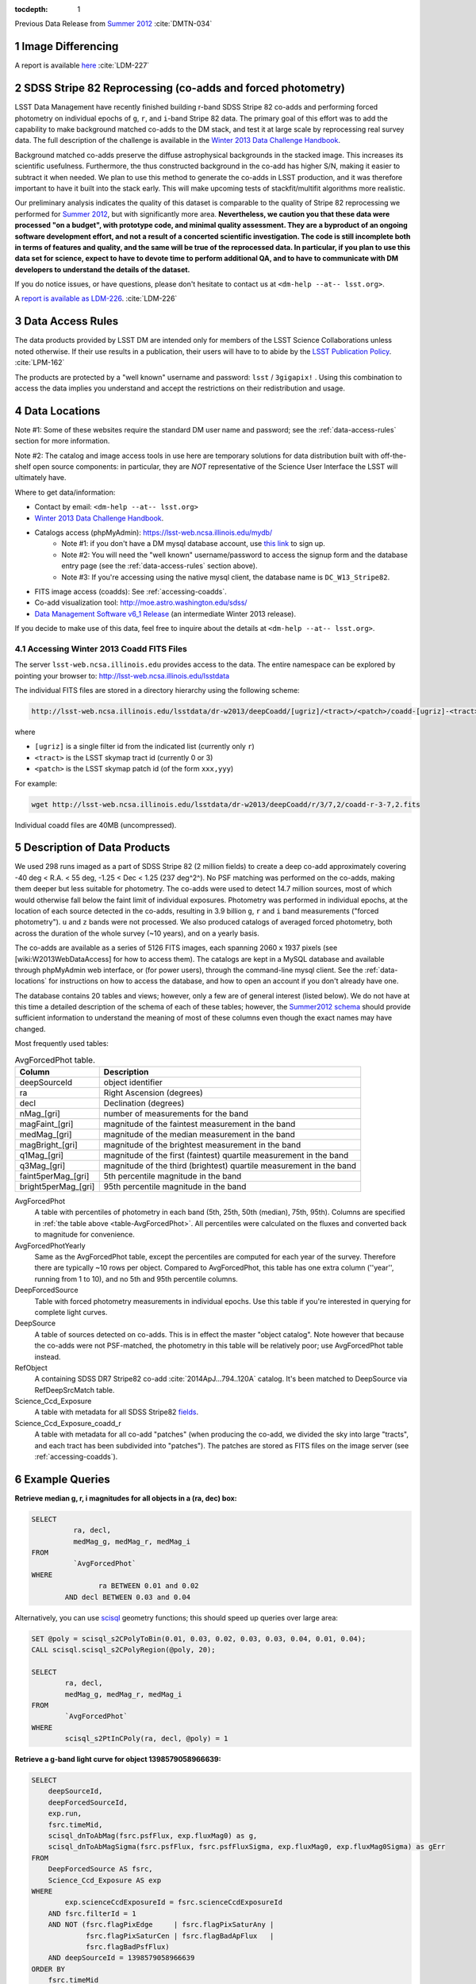 ..
  Technote content.

  See https://developer.lsst.io/docs/rst_styleguide.html
  for a guide to reStructuredText writing.

  Do not put the title, authors or other metadata in this document;
  those are automatically added.

  Use the following syntax for sections:

  Sections
  ========

  and

  Subsections
  -----------

  and

  Subsubsections
  ^^^^^^^^^^^^^^

  To add images, add the image file (png, svg or jpeg preferred) to the
  _static/ directory. The reST syntax for adding the image is

  .. figure:: /_static/filename.ext
     :name: fig-label
     :target: http://target.link/url

     Caption text.

   Run: ``make html`` and ``open _build/html/index.html`` to preview your work.
   See the README at https://github.com/lsst-sqre/lsst-technote-bootstrap or
   this repo's README for more info.

   Feel free to delete this instructional comment.

:tocdepth: 1

.. sectnum::

.. Add content below. Do not include the document title.

Previous Data Release from `Summer 2012`_ :cite:`DMTN-034`

.. _Summer 2012: https://dmtn-034.lsst.io

Image Differencing
------------------

A report is available `here <https://ls.st/LDM-227>`_ :cite:`LDM-227`

SDSS Stripe 82 Reprocessing (co-adds and forced photometry)
-----------------------------------------------------------

LSST Data Management have recently finished building r-band SDSS Stripe 82 co-adds and performing forced photometry on individual epochs of ``g``, ``r``, and ``i``-band Stripe 82 data.
The primary goal of this effort was to add the capability to make background matched co-adds to the DM stack, and test it at large scale by reprocessing real survey data. The full description of the challenge is available in the `Winter 2013 Data Challenge Handbook`_.

.. _Winter 2013 Data Challenge Handbook: https://docushare.lsstcorp.org/docushare/dsweb/Get/Document-15299

Background matched co-adds preserve the diffuse astrophysical backgrounds in the stacked image. This increases its scientific usefulness.
Furthermore, the thus constructed background in the co-add has higher S/N, making it easier to subtract it when needed. We plan to use this method to generate the co-adds in LSST production, and it was therefore important to have it built into the stack early.
This will make upcoming tests of stackfit/multifit algorithms more realistic.

Our preliminary analysis indicates the quality of this dataset is comparable to the quality of Stripe 82 reprocessing we performed for `Summer 2012`_, but with significantly more area.
**Nevertheless, we caution you that these data were processed "on a budget", with prototype code, and minimal quality assessment.
They are a byproduct of an ongoing software development effort, and not a result of a concerted scientific investigation. The code is still incomplete both in terms of features and quality, and the same will be true of the reprocessed data.
In particular, if you plan to use this data set for science, expect to have to devote time to perform additional QA, and to have to communicate with DM developers to understand the details of the dataset.**

If you do notice issues, or have questions, please don't hesitate to contact us at ``<dm-help --at-- lsst.org>``.

A `report is available as LDM-226 <https://ls.st/LDM-226>`_. :cite:`LDM-226`

.. _data-access-rules:

Data Access Rules
-----------------

The data products provided by LSST DM are intended only for members of the LSST Science Collaborations unless noted otherwise.
If their use results in a publication, their users will have to to abide by the `LSST Publication Policy`_. :cite:`LPM-162`

.. _LSST Publication Policy: http://ls.st/LPM-162

The products are protected by a "well known" username and password: ``lsst`` / ``3gigapix!`` .
Using this combination to access the data implies you understand and accept the restrictions on their redistribution and usage.

.. _data-locations:

Data Locations
--------------

Note #1: Some of these websites require the standard DM user name and password; see the :ref:`data-access-rules` section for more information.

Note #2: The catalog and image access tools in use here are temporary solutions for data distribution built with off-the-shelf open source components: in particular, they are *NOT* representative of the Science User Interface the LSST will ultimately have.

Where to get data/information:

* Contact by email: ``<dm-help --at-- lsst.org>``
* `Winter 2013 Data Challenge Handbook`_.
* Catalogs access (phpMyAdmin): https://lsst-web.ncsa.illinois.edu/mydb/
   - Note #1: if you don't have a DM mysql database account, use `this link <http://lsst-web.ncsa.illinois.edu/dbaccount>`_ to sign up.
   - Note #2: You will need the "well known" username/password to access the signup form and the database entry page (see the :ref:`data-access-rules` section above).
   - Note #3: If you're accessing using the native mysql client, the database name is ``DC_W13_Stripe82``.
* FITS image access (coadds): See :ref:`accessing-coadds`.
* Co-add visualization tool: http://moe.astro.washington.edu/sdss/
* `Data Management Software v6_1 Release <https://dev.lsstcorp.org/trac/wiki/Installing/Winter2013>`_ (an intermediate Winter 2013 release).

If you decide to make use of this data, feel free to inquire about the details at ``<dm-help --at-- lsst.org>``.

.. _accessing-coadds:

Accessing Winter 2013 Coadd FITS Files
^^^^^^^^^^^^^^^^^^^^^^^^^^^^^^^^^^^^^^

The server ``lsst-web.ncsa.illinois.edu`` provides access to the data.
The entire namespace can be explored by pointing your browser to: http://lsst-web.ncsa.illinois.edu/lsstdata

The individual FITS files are stored in a directory hierarchy using the following scheme:

.. code-block:: bash

   http://lsst-web.ncsa.illinois.edu/lsstdata/dr-w2013/deepCoadd/[ugriz]/<tract>/<patch>/coadd-[ugriz]-<tract>-<patch>.fits

where

* ``[ugriz]`` is a single filter id from the indicated list (currently only ``r``)
* ``<tract>`` is the LSST skymap tract id (currently 0 or 3)
* ``<patch>`` is the LSST skymap patch id (of the form ``xxx,yyy``)

For example:

.. code-block:: bash

   wget http://lsst-web.ncsa.illinois.edu/lsstdata/dr-w2013/deepCoadd/r/3/7,2/coadd-r-3-7,2.fits

Individual coadd files are 40MB (uncompressed).

Description of Data Products
----------------------------

We used 298 runs imaged as a part of SDSS Stripe 82 (2 million fields) to create a deep co-add approximately covering -40 deg < R.A. < 55 deg, -1.25 < Dec < 1.25 (237 deg^2^).
No PSF matching was performed on the co-adds, making them deeper but less suitable for photometry.
The co-adds were used to detect 14.7 million sources, most of which would otherwise fall below the faint limit of individual exposures.
Photometry was performed in individual epochs, at the location of each source detected in the co-adds, resulting in 3.9 billion ``g``, ``r`` and ``i`` band measurements ("forced photometry").
``u`` and ``z`` bands were not processed. We also produced catalogs of averaged forced photometry, both across the duration of the whole survey (~10 years), and on a yearly basis.

The co-adds are available as a series of 5126 FITS images, each spanning 2060 x 1937 pixels (see [wiki:W2013WebDataAccess] for how to access them). The catalogs are kept in a MySQL database and available through phpMyAdmin web interface, or (for power users), through the command-line mysql client.
See the :ref:`data-locations` for instructions on how to access the database, and how to open an account if you don't already have one.

The database contains 20 tables and views; however, only a few are of general interest (listed below).
We do not have at this time a detailed description of the schema of each of these tables; however, the `Summer2012 schema <http://lsst1.ncsa.uiuc.edu/schema/index.php?sVer=S12_sdss>`_ should provide sufficient information to understand the meaning of most of these columns even though the exact names may have changed.

Most frequently used tables:

.. _table-AvgForcedPhot:

.. table:: AvgForcedPhot table.

    +---------------------+---------------------------------------------------------------------+
    | Column              | Description                                                         |
    +=====================+=====================================================================+
    | deepSourceId        | object identifier                                                   |
    +---------------------+---------------------------------------------------------------------+
    | ra                  | Right Ascension (degrees)                                           |
    +---------------------+---------------------------------------------------------------------+
    | decl                | Declination (degrees)                                               |
    +---------------------+---------------------------------------------------------------------+
    | nMag_[gri]          | number of measurements for the band                                 |
    +---------------------+---------------------------------------------------------------------+
    | magFaint_[gri]      | magnitude of the faintest measurement in the band                   |
    +---------------------+---------------------------------------------------------------------+
    | medMag_[gri]        | magnitude of the median measurement in the band                     |
    +---------------------+---------------------------------------------------------------------+
    | magBright_[gri]     | magnitude of the brightest measurement  in the band                 |
    +---------------------+---------------------------------------------------------------------+
    | q1Mag_[gri]         | magnitude of the first (faintest) quartile measurement in the band  |
    +---------------------+---------------------------------------------------------------------+
    | q3Mag_[gri]         | magnitude of the third (brightest) quartile measurement in the band |
    +---------------------+---------------------------------------------------------------------+
    | faint5perMag_[gri]  | 5th percentile magnitude in the band                                |
    +---------------------+---------------------------------------------------------------------+
    | bright5perMag_[gri] | 95th percentile magnitude in the band                               |
    +---------------------+---------------------------------------------------------------------+

AvgForcedPhot
    A table with percentiles of photometry in each band (5th, 25th, 50th (median), 75th, 95th). Columns are specified in :ref:`the table above <table-AvgForcedPhot>`.
    All percentiles were calculated on the fluxes and converted back to magnitude for convenience.

AvgForcedPhotYearly
    Same as the AvgForcedPhot table, except the percentiles are computed for each year of the survey.
    Therefore there are typically ~10 rows per object.
    Compared to AvgForcedPhot, this table has one extra column (''year'', running from 1 to 10), and no 5th and 95th percentile columns.

DeepForcedSource
    Table with forced photometry measurements in individual epochs.
    Use this table if you're interested in querying for complete light curves.

DeepSource
    A table of sources detected on co-adds. This is in effect the master "object catalog".
    Note however that because the co-adds were not PSF-matched, the photometry in this table will be relatively poor; use AvgForcedPhot table instead.

RefObject
    A containing SDSS DR7 Stripe82 co-add :cite:`2014ApJ...794..120A` catalog. It's been matched to DeepSource via RefDeepSrcMatch table.

Science_Ccd_Exposure
    A table with metadata for all SDSS Stripe82 `fields <http://skyserver.sdss.org/dr7/en/sdss/data/data.asp>`_.

Science_Ccd_Exposure_coadd_r
    A table with metadata for all co-add "patches" (when producing the co-add, we divided the sky into large "tracts", and each tract has been subdivided into "patches").
    The patches are stored as FITS files on the image server (see :ref:`accessing-coadds`).

Example Queries
---------------

**Retrieve median g, r, i magnitudes for all objects in a (ra, dec) box:**

.. code-block:: sql

    SELECT
    	      ra, decl,
    	      medMag_g, medMag_r, medMag_i
    FROM
    	      `AvgForcedPhot`
    WHERE
    	            ra BETWEEN 0.01 and 0.02
            AND decl BETWEEN 0.03 and 0.04


Alternatively, you can use `scisql <https://lsst-web.ncsa.illinois.edu/schema/sciSQL/>`_ geometry functions; this should speed up queries over large area:

.. code-block:: sql

    SET @poly = scisql_s2CPolyToBin(0.01, 0.03, 0.02, 0.03, 0.03, 0.04, 0.01, 0.04);
    CALL scisql.scisql_s2CPolyRegion(@poly, 20);

    SELECT
            ra, decl,
            medMag_g, medMag_r, medMag_i
    FROM
            `AvgForcedPhot`
    WHERE
            scisql_s2PtInCPoly(ra, decl, @poly) = 1


**Retrieve a g-band light curve for object 1398579058966639:**

.. code-block:: sql

    SELECT
        deepSourceId,
        deepForcedSourceId,
        exp.run,
        fsrc.timeMid,
        scisql_dnToAbMag(fsrc.psfFlux, exp.fluxMag0) as g,
        scisql_dnToAbMagSigma(fsrc.psfFlux, fsrc.psfFluxSigma, exp.fluxMag0, exp.fluxMag0Sigma) as gErr
    FROM
        DeepForcedSource AS fsrc,
        Science_Ccd_Exposure AS exp
    WHERE
            exp.scienceCcdExposureId = fsrc.scienceCcdExposureId
        AND fsrc.filterId = 1
        AND NOT (fsrc.flagPixEdge     | fsrc.flagPixSaturAny |
                 fsrc.flagPixSaturCen | fsrc.flagBadApFlux   |
                 fsrc.flagBadPsfFlux)
        AND deepSourceId = 1398579058966639
    ORDER BY
        fsrc.timeMid

Notes:

* The times (timeMid column) denote the mid-points of exposure each SDSS frame.
  Since SDSS took data in TDI mode, these have to be corrected to the effective time of observation of each object.
* No effort has been made to remove objects doubly-detected in overlap regions of SDSS frames.
  You may therefore get more than one measurement per run.

**Retrieve a g-band light curves for all objects with 0.0 < ra < 0.01deg and 0.0 < dec < 0.01deg:**

.. code-block:: sql

    SELECT
        deepSourceId,
        deepForcedSourceId,
        exp.run,
        fsrc.ra,
        fsrc.decl,
        fsrc.timeMid,
        scisql_dnToAbMag(fsrc.psfFlux, exp.fluxMag0) as g,
        scisql_dnToAbMagSigma(fsrc.psfFlux, fsrc.psfFluxSigma, exp.fluxMag0, exp.fluxMag0Sigma) as gErr
    FROM
        DeepForcedSource AS fsrc,
        Science_Ccd_Exposure AS exp
    WHERE
            exp.scienceCcdExposureId = fsrc.scienceCcdExposureId
        AND fsrc.filterId = 1
        AND NOT (fsrc.flagPixEdge     | fsrc.flagPixSaturAny |
                 fsrc.flagPixSaturCen | fsrc.flagBadApFlux   |
                 fsrc.flagBadPsfFlux)
        AND fsrc.ra BETWEEN 0.0 AND 0.01
        AND fsrc.decl BETWEEN 0.0 AND 0.01
    ORDER BY
        fsrc.deepSourceId, fsrc.timeMid

Notes:

* Expect this query to take 1-2 minutes to complete.
  It will return 2,014 rows.

Covered footprint
-----------------

A quick visualization of the footprint available in Winter 2013 Stripe 82 data, created by plotting all 15.9 million detected objects:

.. image:: /_static/Winter2013-Stripe82-Footprint.png
   :alt: Winter2013 Footprint
   :target: _static/Winter2013-Stripe82-Footprint.png

.. image:: /_static/Winter2013-Stripe82-Footprint-Zoomed.png
   :alt: Winter2013 Footprint Zoomed
   :target: _static/Winter2013-Stripe82-Footprint-Zoomed.png

RGB Color composites
--------------------

RGB color composite of an area in the vicinity of M2:

.. image:: /_static/M2Composite.png
   :alt: Color composite of M2
   :target: _static/M2Composite.png

The full-sized image can be viewed/panned/zoomed at http://moe.astro.washington.edu/sdss/.

Quality assessment
------------------

Comparison to S2012 and Completeness
^^^^^^^^^^^^^^^^^^^^^^^^^^^^^^^^^^^^

We took a small subset of data from both the Summer 2012 DC and the Winter 2013 early production DC.
Using the DEEP2 catalogs :cite:`2004ApJ...617..765C` as reference, we compare the completeness as a function of magnitude between the two reductions.

.. image:: /_static/S12_W13_comp.png
   :alt: Comparison histogram
   :target: _static/S12_W13_comp.png
   :width: 400 px
   :align: center

The Winter 2013 (blue) completeness tracks very well with the Summer 2012 (red).
This shows that we have not changed anything substantial between the two reduction runs.

We next look at a much large section of the survey covering the Deep2 Field 4 photometric catalogs.
We construct completeness and contamination profiles for the Winter 2013 DC.

.. image:: /_static/completeness.png
   :target: _static/completeness.png
   :width: 400 px
   :align: center

In addition to comparing to the DEEP2 catalogs, we compare the completeness of the Annis (2011) :cite:`2014ApJ...794..120A` catalogs to the Winter 2013 results.
The Winter 2013 catalog is significantly less complete at bright magnitudes.
We are looking more into this, but early evidence suggests this is due primarily to background subtraction around bright stars and to the fact that multiple peaks within a single detection footprint are not de-blended into individual sources for the Winter 2013 runs.
We have placed a 5-sigma S/N threshold on the Annis catalog and the Winter 2013 catalog does not go significantly below 5-sigma.
With these cuts the Winter 2013 catalog goes ~0.2 mag deeper than the Annis catalog.

The completeness plot is not the whole story.
We also look at the trends in S/N between the Annis (2011) :cite:`2014ApJ...794..120A` catalog and the Winter 2013 catalog.

.. image:: /_static/snr.png
   :target: _static/snr.png
   :width: 400 px
   :align: center

This shows that for constant S/N the Winter 2013 catalog goes about 0.75 mag deeper than the Annis (2011) :cite:`2014ApJ...794..120A` catalog.
We also see that the Winter 2013 catalog is 10-sigma at our 50% limiting magnitude of 24.2.
This suggests that a 5-sigma threshold on the coadd to seed forced photometry is too conservative and that we should have pushed to 3-sigma (or fainter) in the coadd to reach completeness in the coadded catalog at 5-sigma.

We also looked for contamination in the Winter 2013 catalog.
We define contamination simply as any object in the Winter 2013 catalog that is not in the DEEP2 catalog.
The following figure shows that there is less than 5% relative contamination to our limiting magnitude.

.. image:: /_static/contamination.png
   :target: _static/contamination.png
   :width: 400 px
   :align: center

The production pipelines perform photometric calibration using the catalog of Ivezic (2007) :cite:`2007AJ....134..973I`.
In this analysis we look at the distribution of forced photometry principal colors of stellar sources, described in Ivezic (2004) :cite:`2004AN....325..583I`.
We use the star-galaxy separation provided by the Annis (2011) :cite:`2014ApJ...794..120A` Stripe82 catalog to select point sources for the analysis; we do not do any native star-galaxy separation.
The figure below illustrates the process of defining a principal color (adopted from Ivezic (2004) :cite:`2004AN....325..583I`):

.. image:: /_static/zeljko_w.png
   :target: _static/zeljko_w.png
   :width: 240 px
   :align: center

The width of the stellar locus perpendicular to principal color P1 (top) is a function of underlying stellar astrophysics, and errors on the photometry.
As the bottom panel demonstrates, this width increases as a function of magnitude, as photometric uncertainties start to dominate.
In our analysis, we look at the principal colors ``w``, shown in the figure above, and ``x``, which is the width perpendicular to the vertical distribution in the ``(r-i)`` vs. ``(g-r)`` diagram above.
We examine below the width of the principal loci as a function of the number of epochs for forced photometry: using 1 epoch (i.e. all the data), the median (in flux) of two epochs (where the flux medians to a value > 0.0), and the median of 10 and then 40 epochs.
We first show the results for Summer2012 processing below:

.. image:: /_static/S12_2.png
   :target: _static/S12_2.png
   :width: 49%

.. image:: /_static/S12.png
   :target: _static/S12.png
   :width: 49%


The *left* image provides the distribution of points around the principal colors ``w`` and ``x`` (i.e. the principal locus is at x=0 in all plots).
Each panel shows the all-data distribution, and then the median across epochs for all objects with N>9 epochs.  When medianing across many measurements, the locus becomes tighter, and is less dominated by the photometric uncertainties to fainter magnitudes.
The *right* panel shows how the width of this locus improves as a function of the number of epochs, for N=1,2,10,40 epochs, along with a histogram of the number of objects vs. r-band magnitude.

We examine below the results of the Winter2013 processing for one of the 6 SDSS camcols.
This includes data from camcol=1 of both the N and S strips of the stripe.
We subdivide the data into areas 10 degrees wide in RA, and provide measurements of the median and standard deviation of the distributions (computed as 0.741 times the interquartile range) in tabular form for the first RA range.

-40 < RA < -30
""""""""""""""

.. image:: /_static/ra_dec_full0.dat_1.png
   :target: _static/ra_dec_full0.dat_1.png
   :width: 49%

.. image:: /_static/ra_dec_full0.dat_2.png
   :target: _static/ra_dec_full0.dat_2.png
   :width: 49%

.. code-block:: sh

    Mag             w;N=1        w;N=2       w;N=10       w;N=40                             x;N=1        x;N=2       x;N=10       x;N=40
    15.25      -0.004,0.015 -0.006,0.015 -0.002,0.010 -0.002,0.010                      -0.027,0.016      ...          ...          ...
    15.75      -0.004,0.016 -0.003,0.015 -0.003,0.011 -0.003,0.010                      -0.009,0.032 -0.008,0.030 -0.010,0.022 -0.006,0.022
    16.25      -0.003,0.016 -0.002,0.014 -0.002,0.010 -0.002,0.010                      -0.015,0.037 -0.006,0.021 -0.013,0.027 -0.009,0.022
    16.75      -0.003,0.016 -0.004,0.014 -0.003,0.010 -0.002,0.009                      -0.016,0.037 -0.015,0.036 -0.019,0.026 -0.018,0.028
    17.25      -0.003,0.016 -0.003,0.014 -0.002,0.010 -0.002,0.008                      -0.007,0.037 -0.007,0.040 -0.005,0.034 -0.004,0.029
    17.75      -0.002,0.017 -0.001,0.015 -0.002,0.010 -0.002,0.008                       0.001,0.041 -0.008,0.044  0.002,0.034  0.004,0.035
    18.25      -0.002,0.019 -0.002,0.016 -0.002,0.011 -0.002,0.009                      -0.003,0.044 -0.007,0.042  0.001,0.032  0.000,0.031
    18.75      -0.002,0.021 -0.003,0.018 -0.001,0.012 -0.001,0.009                       0.000,0.050  0.001,0.047  0.002,0.036  0.002,0.035
    19.25      -0.002,0.026 -0.002,0.021 -0.002,0.013 -0.002,0.010                       0.004,0.063  0.005,0.059  0.004,0.042  0.006,0.038
    19.75      -0.002,0.035 -0.003,0.029 -0.001,0.015 -0.002,0.010                      -0.000,0.082 -0.000,0.076  0.001,0.050 -0.000,0.043
    20.25      -0.002,0.050 -0.003,0.040 -0.002,0.021 -0.002,0.012                       0.003,0.112  0.011,0.094  0.005,0.060  0.003,0.050
    20.75      -0.002,0.074 -0.003,0.060 -0.003,0.029 -0.003,0.017                       0.003,0.161  0.001,0.140  0.006,0.076  0.003,0.059
    21.25      -0.001,0.113 -0.008,0.083 -0.005,0.042 -0.006,0.024                       0.005,0.234  0.003,0.197  0.009,0.101  0.007,0.070
    21.75       0.017,0.173  0.007,0.141 -0.008,0.066 -0.007,0.037                      -0.008,0.337  0.004,0.291  0.015,0.159  0.017,0.093
    22.25       0.056,0.274  0.043,0.225 -0.008,0.104 -0.012,0.060                      -0.044,0.466 -0.034,0.388  0.033,0.225  0.034,0.136
    22.75       0.128,0.390  0.081,0.350 -0.000,0.174 -0.011,0.097                      -0.176,0.591 -0.096,0.525  0.064,0.364  0.064,0.215
    23.25       0.249,0.467  0.178,0.422  0.035,0.254  0.005,0.155                      -0.403,0.672 -0.309,0.631 -0.019,0.490  0.095,0.352
    23.75       0.470,0.495  0.361,0.478  0.138,0.338  0.043,0.240                      -0.722,0.681 -0.625,0.674 -0.275,0.610  0.026,0.499
    24.25       0.780,0.493  0.632,0.549  0.372,0.372  0.145,0.257                      -1.058,0.654 -0.985,0.668 -0.641,0.621 -0.179,0.618
    24.75       1.112,0.514  0.934,0.480  0.673,0.362  0.437,0.293                      -1.400,0.637 -1.169,0.675 -1.064,0.514 -0.597,0.743
    25.25       1.448,0.525  1.299,0.411  0.963,0.503      ...                          -1.742,0.659 -1.615,0.879 -1.434,0.437 -1.155,0.668


-30 < RA < -20
""""""""""""""

.. image:: /_static/ra_dec_full1.dat_1.png
   :target: _static/ra_dec_full1.dat_1.png
   :width: 49%

.. image:: /_static/ra_dec_full1.dat_2.png
   :target: _static/ra_dec_full1.dat_2.png
   :width: 49%

-20 < RA < -10
""""""""""""""

.. image:: /_static/ra_dec_full2.dat_1.png
   :target: _static/ra_dec_full2.dat_1.png
   :width: 49%

.. image:: /_static/ra_dec_full2.dat_2.png
   :target: _static/ra_dec_full2.dat_2.png
   :width: 49%

-10 < RA < 0
""""""""""""

.. image:: /_static/ra_dec_full3.dat_1.png
   :target: _static/ra_dec_full3.dat_1.png
   :width: 49%

.. image:: /_static/ra_dec_full3.dat_2.png
   :target: _static/ra_dec_full3.dat_2.png
   :width: 49%

0 < RA < 10
"""""""""""

.. image:: /_static/ra_dec_full4.dat_1.png
   :target: _static/ra_dec_full4.dat_1.png
   :width: 49%

.. image:: /_static/ra_dec_full4.dat_2.png
   :target: _static/ra_dec_full4.dat_2.png
   :width: 49%

10 < RA < 20
""""""""""""

.. image:: /_static/ra_dec_full5.dat_1.png
   :target: _static/ra_dec_full5.dat_1.png
   :width: 49%

.. image:: /_static/ra_dec_full5.dat_2.png
   :target: _static/ra_dec_full5.dat_2.png
   :width: 49%

20 < RA < 30
""""""""""""

.. image:: /_static/ra_dec_full6.dat_1.png
   :target: _static/ra_dec_full6.dat_1.png
   :width: 49%

.. image:: /_static/ra_dec_full6.dat_2.png
   :target: _static/ra_dec_full6.dat_2.png
   :width: 49%

30 < RA < 40
""""""""""""

.. image:: /_static/ra_dec_full7.dat_1.png
   :target: _static/ra_dec_full7.dat_1.png
   :width: 49%

.. image:: /_static/ra_dec_full7.dat_2.png
   :target: _static/ra_dec_full7.dat_2.png
   :width: 49%

40 < RA < 50
""""""""""""

.. image:: /_static/ra_dec_full8.dat_1.png
   :target: _static/ra_dec_full8.dat_1.png
   :width: 49%

.. image:: /_static/ra_dec_full8.dat_2.png
   :target: _static/ra_dec_full8.dat_2.png
   :width: 49%

50 < RA < 55
""""""""""""

.. image:: /_static/ra_dec_full9.dat_1.png
   :target: _static/ra_dec_full9.dat_1.png
   :width: 49%

.. image:: /_static/ra_dec_full9.dat_2.png
   :target: _static/ra_dec_full9.dat_2.png
   :width: 49%

References
----------

.. bibliography:: bibliography.bib
   :encoding: latex+latin
   :style: plain

.. note::

   This document was originally published as an LSST TRAC page at https://dev.lsstcorp.org/trac/wiki/DC/Winter2013
